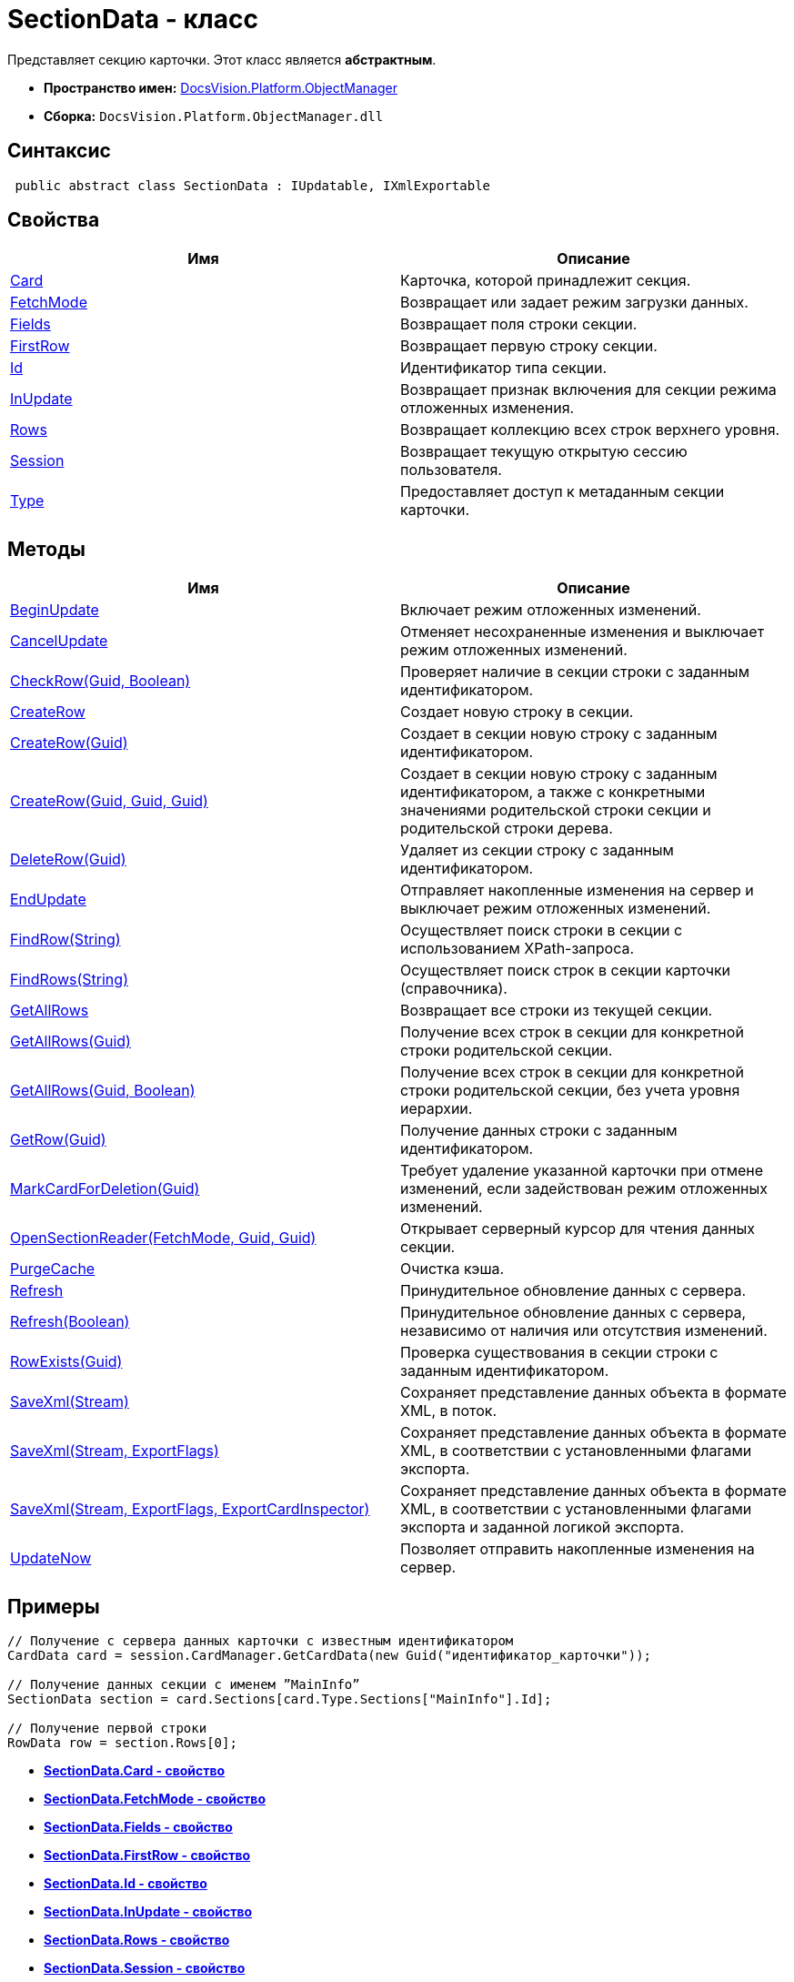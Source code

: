 = SectionData - класс

Представляет секцию карточки. Этот класс является *абстрактным*.

* *Пространство имен:* xref:api/DocsVision/Platform/ObjectManager/ObjectManager_NS.adoc[DocsVision.Platform.ObjectManager]
* *Сборка:* `DocsVision.Platform.ObjectManager.dll`

== Синтаксис

[source,csharp]
----
 public abstract class SectionData : IUpdatable, IXmlExportable
----

== Свойства

[cols=",",options="header"]
|===
|Имя |Описание
|xref:api/DocsVision/Platform/ObjectManager/SectionData.Card_PR.adoc[Card] |Карточка, которой принадлежит секция.
|xref:api/DocsVision/Platform/ObjectManager/SectionData.FetchMode_PR.adoc[FetchMode] |Возвращает или задает режим загрузки данных.
|xref:api/DocsVision/Platform/ObjectManager/SectionData.Fields_PR.adoc[Fields] |Возвращает поля строки секции.
|xref:api/DocsVision/Platform/ObjectManager/SectionData.FirstRow_PR.adoc[FirstRow] |Возвращает первую строку секции.
|xref:api/DocsVision/Platform/ObjectManager/SectionData.Id_PR.adoc[Id] |Идентификатор типа секции.
|xref:api/DocsVision/Platform/ObjectManager/SectionData.InUpdate_PR.adoc[InUpdate] |Возвращает признак включения для секции режима отложенных изменения.
|xref:api/DocsVision/Platform/ObjectManager/SectionData.Rows_PR.adoc[Rows] |Возвращает коллекцию всех строк верхнего уровня.
|xref:api/DocsVision/Platform/ObjectManager/SectionData.Session_PR.adoc[Session] |Возвращает текущую открытую сессию пользователя.
|xref:api/DocsVision/Platform/ObjectManager/SectionData.Type_PR.adoc[Type] |Предоставляет доступ к метаданным секции карточки.
|===

== Методы

[cols=",",options="header"]
|===
|Имя |Описание
|xref:api/DocsVision/Platform/ObjectManager/SectionData.BeginUpdate_MT.adoc[BeginUpdate] |Включает режим отложенных изменений.
|xref:api/DocsVision/Platform/ObjectManager/SectionData.CancelUpdate_MT.adoc[CancelUpdate] |Отменяет несохраненные изменения и выключает режим отложенных изменений.
|xref:api/DocsVision/Platform/ObjectManager/SectionData.CheckRow_MT.adoc[CheckRow(Guid, Boolean)] |Проверяет наличие в секции строки с заданным идентификатором.
|xref:api/DocsVision/Platform/ObjectManager/SectionData.CreateRow_MT.adoc[CreateRow] |Создает новую строку в секции.
|xref:api/DocsVision/Platform/ObjectManager/SectionData.CreateRow_1_MT.adoc[CreateRow(Guid)] |Создает в секции новую строку с заданным идентификатором.
|xref:api/DocsVision/Platform/ObjectManager/SectionData.CreateRow_2_MT.adoc[CreateRow(Guid, Guid, Guid)] |Создает в секции новую строку с заданным идентификатором, а также с конкретными значениями родительской строки секции и родительской строки дерева.
|xref:api/DocsVision/Platform/ObjectManager/SectionData.DeleteRow_MT.adoc[DeleteRow(Guid)] |Удаляет из секции строку с заданным идентификатором.
|xref:api/DocsVision/Platform/ObjectManager/SectionData.EndUpdate_MT.adoc[EndUpdate] |Отправляет накопленные изменения на сервер и выключает режим отложенных изменений.
|xref:api/DocsVision/Platform/ObjectManager/SectionData.FindRow_MT.adoc[FindRow(String)] |Осуществляет поиск строки в секции с использованием XPath-запроса.
|xref:api/DocsVision/Platform/ObjectManager/SectionData.FindRows_MT.adoc[FindRows(String)] |Осуществляет поиск строк в секции карточки (справочника).
|xref:api/DocsVision/Platform/ObjectManager/SectionData.GetAllRows_MT.adoc[GetAllRows] |Возвращает все строки из текущей секции.
|xref:api/DocsVision/Platform/ObjectManager/SectionData.GetAllRows_1_MT.adoc[GetAllRows(Guid)] |Получение всех строк в секции для конкретной строки родительской секции.
|xref:api/DocsVision/Platform/ObjectManager/SectionData.GetAllRows_2_MT.adoc[GetAllRows(Guid, Boolean)] |Получение всех строк в секции для конкретной строки родительской секции, без учета уровня иерархии.
|xref:api/DocsVision/Platform/ObjectManager/SectionData.GetRow_MT.adoc[GetRow(Guid)] |Получение данных строки с заданным идентификатором.
|xref:api/DocsVision/Platform/ObjectManager/SectionData.MarkCardForDeletion_MT.adoc[MarkCardForDeletion(Guid)] |Требует удаление указанной карточки при отмене изменений, если задействован режим отложенных изменений.
|xref:api/DocsVision/Platform/ObjectManager/SectionData.OpenSectionReader_MT.adoc[OpenSectionReader(FetchMode, Guid, Guid)] |Открывает серверный курсор для чтения данных секции.
|xref:api/DocsVision/Platform/ObjectManager/SectionData.PurgeCache_MT.adoc[PurgeCache] |Очистка кэша.
|xref:api/DocsVision/Platform/ObjectManager/SectionData.Refresh_MT.adoc[Refresh] |Принудительное обновление данных с сервера.
|xref:api/DocsVision/Platform/ObjectManager/SectionData.Refresh_1_MT.adoc[Refresh(Boolean)] |Принудительное обновление данных с сервера, независимо от наличия или отсутствия изменений.
|xref:api/DocsVision/Platform/ObjectManager/SectionData.RowExists_MT.adoc[RowExists(Guid)] |Проверка существования в секции строки с заданным идентификатором.
|xref:api/DocsVision/Platform/ObjectManager/SectionData.SaveXml_MT.adoc[SaveXml(Stream)] |Сохраняет представление данных объекта в формате XML, в поток.
|xref:api/DocsVision/Platform/ObjectManager/SectionData.SaveXml_1_MT.adoc[SaveXml(Stream, ExportFlags)] |Сохраняет представление данных объекта в формате XML, в соответствии с установленными флагами экспорта.
|xref:api/DocsVision/Platform/ObjectManager/SectionData.SaveXml_2_MT.adoc[SaveXml(Stream, ExportFlags, ExportCardInspector)] |Сохраняет представление данных объекта в формате XML, в соответствии с установленными флагами экспорта и заданной логикой экспорта.
|xref:api/DocsVision/Platform/ObjectManager/SectionData.UpdateNow_MT.adoc[UpdateNow] |Позволяет отправить накопленные изменения на сервер.
|===

== Примеры

[source,csharp]
----
// Получение с сервера данных карточки с известным идентификатором
CardData card = session.CardManager.GetCardData(new Guid("идентификатор_карточки"));

// Получение данных секции с именем ”MainInfo”
SectionData section = card.Sections[card.Type.Sections["MainInfo"].Id];

// Получение первой строки
RowData row = section.Rows[0];
----

* *xref:api/DocsVision/Platform/ObjectManager/SectionData.Card_PR.adoc[SectionData.Card - свойство]* +
* *xref:api/DocsVision/Platform/ObjectManager/SectionData.FetchMode_PR.adoc[SectionData.FetchMode - свойство]* +
* *xref:api/DocsVision/Platform/ObjectManager/SectionData.Fields_PR.adoc[SectionData.Fields - свойство]* +
* *xref:api/DocsVision/Platform/ObjectManager/SectionData.FirstRow_PR.adoc[SectionData.FirstRow - свойство]* +
* *xref:api/DocsVision/Platform/ObjectManager/SectionData.Id_PR.adoc[SectionData.Id - свойство]* +
* *xref:api/DocsVision/Platform/ObjectManager/SectionData.InUpdate_PR.adoc[SectionData.InUpdate - свойство]* +
* *xref:api/DocsVision/Platform/ObjectManager/SectionData.Rows_PR.adoc[SectionData.Rows - свойство]* +
* *xref:api/DocsVision/Platform/ObjectManager/SectionData.Session_PR.adoc[SectionData.Session - свойство]* +
* *xref:api/DocsVision/Platform/ObjectManager/SectionData.Type_PR.adoc[SectionData.Type - свойство]* +
* *xref:api/DocsVision/Platform/ObjectManager/SectionData.BeginUpdate_MT.adoc[SectionData.BeginUpdate - метод]* +
* *xref:api/DocsVision/Platform/ObjectManager/SectionData.CancelUpdate_MT.adoc[SectionData.CancelUpdate - метод]* +
* *xref:api/DocsVision/Platform/ObjectManager/SectionData.CheckRow_MT.adoc[SectionData.CheckRow - метод (Guid, Boolean)]* +
* *xref:api/DocsVision/Platform/ObjectManager/SectionData.CreateRow_MT.adoc[SectionData.CreateRow - метод]* +
* *xref:api/DocsVision/Platform/ObjectManager/SectionData.CreateRow_1_MT.adoc[SectionData.CreateRow - метод (Guid)]* +
* *xref:api/DocsVision/Platform/ObjectManager/SectionData.CreateRow_2_MT.adoc[SectionData.CreateRow - метод (Guid, Guid, Guid)]* +
* *xref:api/DocsVision/Platform/ObjectManager/SectionData.DeleteRow_MT.adoc[SectionData.DeleteRow- метод (Guid)]* +
* *xref:api/DocsVision/Platform/ObjectManager/SectionData.EndUpdate_MT.adoc[SectionData.EndUpdate - метод]* +
* *xref:api/DocsVision/Platform/ObjectManager/SectionData.FindRow_MT.adoc[SectionData.FindRow - метод (String)]* +
* *xref:api/DocsVision/Platform/ObjectManager/SectionData.FindRows_MT.adoc[SectionData.FindRows - метод (String)]* +
* *xref:api/DocsVision/Platform/ObjectManager/SectionData.GetAllRows_MT.adoc[SectionData.GetAllRows - метод]* +
* *xref:api/DocsVision/Platform/ObjectManager/SectionData.GetAllRows_1_MT.adoc[SectionData.GetAllRows - метод (Guid)]* +
* *xref:api/DocsVision/Platform/ObjectManager/SectionData.GetAllRows_2_MT.adoc[SectionData.GetAllRows - метод (Guid, Boolean)]* +
* *xref:api/DocsVision/Platform/ObjectManager/SectionData.GetRow_MT.adoc[SectionData.GetRow - метод (Guid)]* +
* *xref:api/DocsVision/Platform/ObjectManager/SectionData.MarkCardForDeletion_MT.adoc[SectionData.MarkCardForDeletion - метод (Guid)]* +
* *xref:api/DocsVision/Platform/ObjectManager/SectionData.OpenSectionReader_MT.adoc[SectionData.OpenSectionReader - метод (FetchMode, Guid, Guid)]* +
* *xref:api/DocsVision/Platform/ObjectManager/SectionData.PurgeCache_MT.adoc[SectionData.PurgeCache - метод]* +
* *xref:api/DocsVision/Platform/ObjectManager/SectionData.Refresh_MT.adoc[SectionData.Refresh - метод]* +
* *xref:api/DocsVision/Platform/ObjectManager/SectionData.Refresh_1_MT.adoc[SectionData.Refresh - метод (Boolean)]* +
* *xref:api/DocsVision/Platform/ObjectManager/SectionData.RowExists_MT.adoc[SectionData.RowExists - метод (Guid)]* +
* *xref:api/DocsVision/Platform/ObjectManager/SectionData.SaveXml_MT.adoc[SectionData.SaveXml - метод (Stream)]* +
* *xref:api/DocsVision/Platform/ObjectManager/SectionData.SaveXml_1_MT.adoc[SectionData.SaveXml - метод (Stream, ExportFlags)]* +
* *xref:api/DocsVision/Platform/ObjectManager/SectionData.SaveXml_2_MT.adoc[SectionData.SaveXml - метод (Stream, ExportFlags, ExportCardInspector)]* +
* *xref:api/DocsVision/Platform/ObjectManager/SectionData.UpdateNow_MT.adoc[SectionData.UpdateNow - метод]* +
